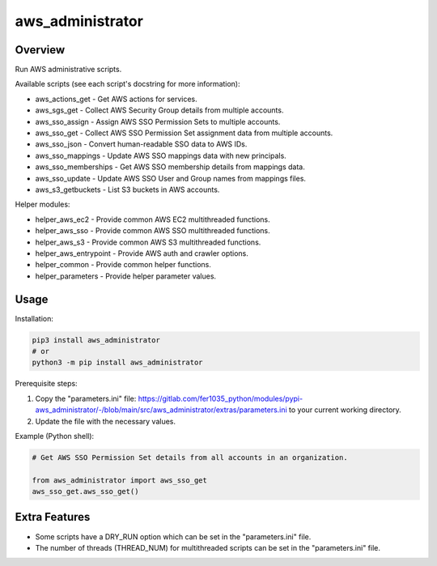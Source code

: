 =====================
**aws_administrator**
=====================

Overview
--------

Run AWS administrative scripts.

Available scripts (see each script's docstring for more information):

- aws_actions_get - Get AWS actions for services.
- aws_sgs_get - Collect AWS Security Group details from multiple accounts.
- aws_sso_assign - Assign AWS SSO Permission Sets to multiple accounts.
- aws_sso_get - Collect AWS SSO Permission Set assignment data from multiple accounts.
- aws_sso_json - Convert human-readable SSO data to AWS IDs.
- aws_sso_mappings - Update AWS SSO mappings data with new principals.
- aws_sso_memberships - Get AWS SSO membership details from mappings data.
- aws_sso_update - Update AWS SSO User and Group names from mappings files.
- aws_s3_getbuckets - List S3 buckets in AWS accounts.

Helper modules:

- helper_aws_ec2 - Provide common AWS EC2 multithreaded functions.
- helper_aws_sso - Provide common AWS SSO multithreaded functions.
- helper_aws_s3 - Provide common AWS S3 multithreaded functions.
- helper_aws_entrypoint - Provide AWS auth and crawler options.
- helper_common - Provide common helper functions.
- helper_parameters - Provide helper parameter values.

Usage
------

Installation:

.. code-block:: BASH

    pip3 install aws_administrator
    # or
    python3 -m pip install aws_administrator

Prerequisite steps:

1. Copy the "parameters.ini" file: https://gitlab.com/fer1035_python/modules/pypi-aws_administrator/-/blob/main/src/aws_administrator/extras/parameters.ini to your current working directory.

2. Update the file with the necessary values.

Example (Python shell):

.. code-block:: PYTHON

    # Get AWS SSO Permission Set details from all accounts in an organization.

    from aws_administrator import aws_sso_get
    aws_sso_get.aws_sso_get()

Extra Features
---------------

- Some scripts have a DRY_RUN option which can be set in the "parameters.ini" file.
- The number of threads (THREAD_NUM) for multithreaded scripts can be set in the "parameters.ini" file.
